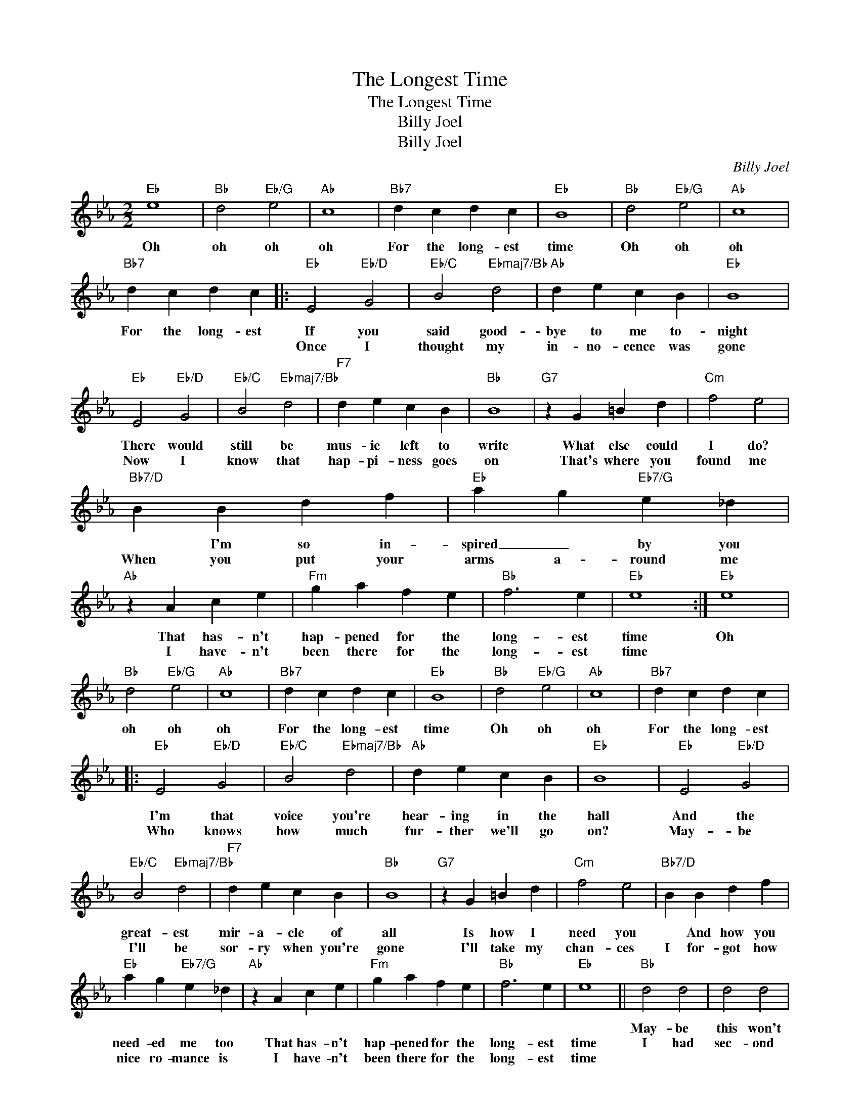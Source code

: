 X:1
T:The Longest Time
T:The Longest Time
T:Billy Joel
T:Billy Joel
C:Billy Joel
Z:All Rights Reserved
L:1/4
M:2/2
K:Eb
V:1 treble 
%%MIDI program 40
%%MIDI control 7 100
%%MIDI control 10 64
V:1
"Eb" e4 |"Bb" d2"Eb/G" e2 |"Ab" c4 |"Bb7" d c d c |"Eb" B4 |"Bb" d2"Eb/G" e2 |"Ab" c4 | %7
w: Oh|oh oh|oh|For the long- est|time|Oh oh|oh|
w: |||||||
w: |||||||
"Bb7" d c d c |:"Eb" E2"Eb/D" G2 |"Eb/C" B2"Ebmaj7/Bb" d2 |"Ab" d e c B |"Eb" B4 | %12
w: For the long- est|If you|said good-|bye to me to-|night|
w: |Once I|thought my|in- no- cence was|gone|
w: |||||
"Eb" E2"Eb/D" G2 |"Eb/C" B2"Ebmaj7/Bb" d2 |"F7" d e c B |"Bb" B4 |"G7" z G =B d |"Cm" f2 e2 | %18
w: There would|still be|mus- ic left to|write|What else could|I do?|
w: Now I|know that|hap- pi- ness goes|on|That's where you|found me|
w: ||||||
"Bb7/D" B B d f |"Eb" a g"Eb7/G" e _d |"Ab" z A c e |"Fm" g a f e |"Bb" f3 e |"Eb" e4 :|"Eb" e4 | %25
w: * I'm so in-|spired _ by you|That has- n't|hap- pened for the|long- est|time|Oh|
w: When you put your|arms a- round me|I have- n't|been there for the|long- est|time||
w: |||||||
"Bb" d2"Eb/G" e2 |"Ab" c4 |"Bb7" d c d c |"Eb" B4 |"Bb" d2"Eb/G" e2 |"Ab" c4 |"Bb7" d c d c |: %32
w: oh oh|oh|For the long- est|time|Oh oh|oh|For the long- est|
w: |||||||
w: |||||||
"Eb" E2"Eb/D" G2 |"Eb/C" B2"Ebmaj7/Bb" d2 |"Ab" d e c B |"Eb" B4 |"Eb" E2"Eb/D" G2 | %37
w: |||||
w: I'm that|voice you're|hear- ing in the|hall|And the|
w: Who knows|how much|fur- ther we'll go|on?|May- be|
"Eb/C" B2"Ebmaj7/Bb" d2 |"F7" d e c B |"Bb" B4 |"G7" z G =B d |"Cm" f2 e2 |"Bb7/D" B B d f | %43
w: ||||||
w: great- est|mir- a- cle of|all|Is how I|need you|* And how you|
w: I'll be|sor- ry when you're|gone|I'll take my|chan- ces|I for- got how|
"Eb" a g"Eb7/G" e _d |"Ab" z A c e |"Fm" g a f e |"Bb" f3 e |"Eb" e4 ||"Bb" d2 d2 | d2 d2 | %50
w: |||||May- be|this won't|
w: need- ed me too|That has- n't|hap- pened for the|long- est|time|I had|sec- ond|
w: nice ro- mance is|I have- n't|been there for the|long- est|time|||
"Cm" d2 c B | c3 G |"D7" d2 c B | c3 D |"Eb6" c2 B =A |"Eb" G3 z |"Gm" d2 d2 | d2 d2 | %58
w: last ver- y|long But|you feel so|right and|I could be|wrong|May- be|I've been|
w: thoughts at the|start I|said to my-|self "Hold|on to your|heart"|Now I|know the|
w: ||||||||
"Cm" d c c B | c3 G |"F" d c c B |"F7" c2 F F |"Bb" c2 B A |"Bb7" G2 F2 :|"Eb" E2"Eb/D" G2 | %65
w: hop- * ing too|hard *|I've _ gone this|far and it's|more than I|hoped for|I don't|
w: wom- an that you|are You're|won- der- ful so|far and it's|more than I|hoped for||
w: |||||||
"Eb/C" B2"Ebmaj7/Bb" d2 |"Ab" d e c B |"Eb" B4 |"Eb" E2"Eb/D" G2 |"Eb/C" B2"Ebmaj7/Bb" d2 | %70
w: care what|con- se- quence it|brings|I have|been a|
w: |||||
w: |||||
"F7" d e c B |"Bb" B4 |"G7" z G =B d |"Cm" f2 e2 |"Bb7/D" z B d f |"Eb" a g"Eb7/G" e _d | %76
w: fool for less er|things|I want you|so bad|I think you|ought to know that|
w: ||||||
w: ||||||
"Ab" c A c e |"Fm" g a f e |"Bb" f3 e |"Eb" e4 |"Eb" e4 |"Bb" d2"Eb/G" e2 |"Ab" c4 | %83
w: I in- tend to|hold you for the|long- est|time|Oh|oh oh|oh|
w: |||||||
w: |||||||
"Bb7" d c d c |:"Eb" B4 |"Bb" d2"Eb/G" e2 |"Ab" c4 |"Bb7" d c d c :| %88
w: For the long- est|time|Oh oh|oh|For the long- est|
w: |||||
w: |||||

